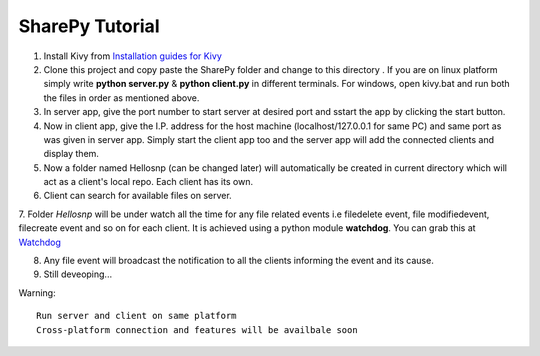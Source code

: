 SharePy Tutorial
================

1. Install Kivy from `Installation guides for Kivy <http://kivy.org/docs/installation/installation.html/>`_

2. Clone this project and copy paste the SharePy folder and change to this directory . If you are on linux platform simply write **python server.py** & **python client.py** in different terminals. For windows, open kivy.bat and run both the files in order as mentioned above.

3. In server app, give the port number to start server at desired port and sstart the app by clicking the start button.

4. Now in client app, give the I.P. address for the host machine (localhost/127.0.0.1 for same PC) and same port as was given in server app. Simply start the client app too and the server app will add the connected clients and display them.

5. Now a folder named Hellosnp (can be changed later) will automatically be created in current directory which will act as a client's local repo. Each client has its own.

6. Client can search for available files on server.

7. Folder *Hellosnp* will be under watch all the time for any file related events i.e filedelete event, file modifiedevent, filecreate event and so on for each client.
It is achieved using a python module **watchdog**. You can grab this at `Watchdog <https://github.com/gorakhargosh/watchdog/>`_

8. Any file event will broadcast the notification to all the clients informing the event and its cause.

9. Still deveoping...

Warning::

   Run server and client on same platform
   Cross-platform connection and features will be availbale soon


